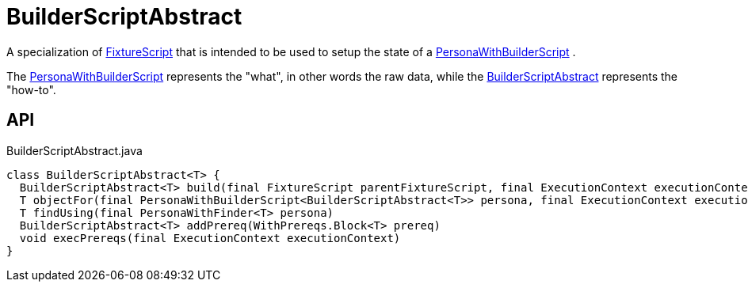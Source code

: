 = BuilderScriptAbstract
:Notice: Licensed to the Apache Software Foundation (ASF) under one or more contributor license agreements. See the NOTICE file distributed with this work for additional information regarding copyright ownership. The ASF licenses this file to you under the Apache License, Version 2.0 (the "License"); you may not use this file except in compliance with the License. You may obtain a copy of the License at. http://www.apache.org/licenses/LICENSE-2.0 . Unless required by applicable law or agreed to in writing, software distributed under the License is distributed on an "AS IS" BASIS, WITHOUT WARRANTIES OR  CONDITIONS OF ANY KIND, either express or implied. See the License for the specific language governing permissions and limitations under the License.

A specialization of xref:refguide:testing:index/fixtures/applib/fixturescripts/FixtureScript.adoc[FixtureScript] that is intended to be used to setup the state of a xref:refguide:testing:index/fixtures/applib/personas/PersonaWithBuilderScript.adoc[PersonaWithBuilderScript] .

The xref:refguide:testing:index/fixtures/applib/personas/PersonaWithBuilderScript.adoc[PersonaWithBuilderScript] represents the "what", in other words the raw data, while the xref:refguide:testing:index/fixtures/applib/personas/BuilderScriptAbstract.adoc[BuilderScriptAbstract] represents the "how-to".

== API

[source,java]
.BuilderScriptAbstract.java
----
class BuilderScriptAbstract<T> {
  BuilderScriptAbstract<T> build(final FixtureScript parentFixtureScript, final ExecutionContext executionContext)
  T objectFor(final PersonaWithBuilderScript<BuilderScriptAbstract<T>> persona, final ExecutionContext executionContext)
  T findUsing(final PersonaWithFinder<T> persona)
  BuilderScriptAbstract<T> addPrereq(WithPrereqs.Block<T> prereq)
  void execPrereqs(final ExecutionContext executionContext)
}
----

